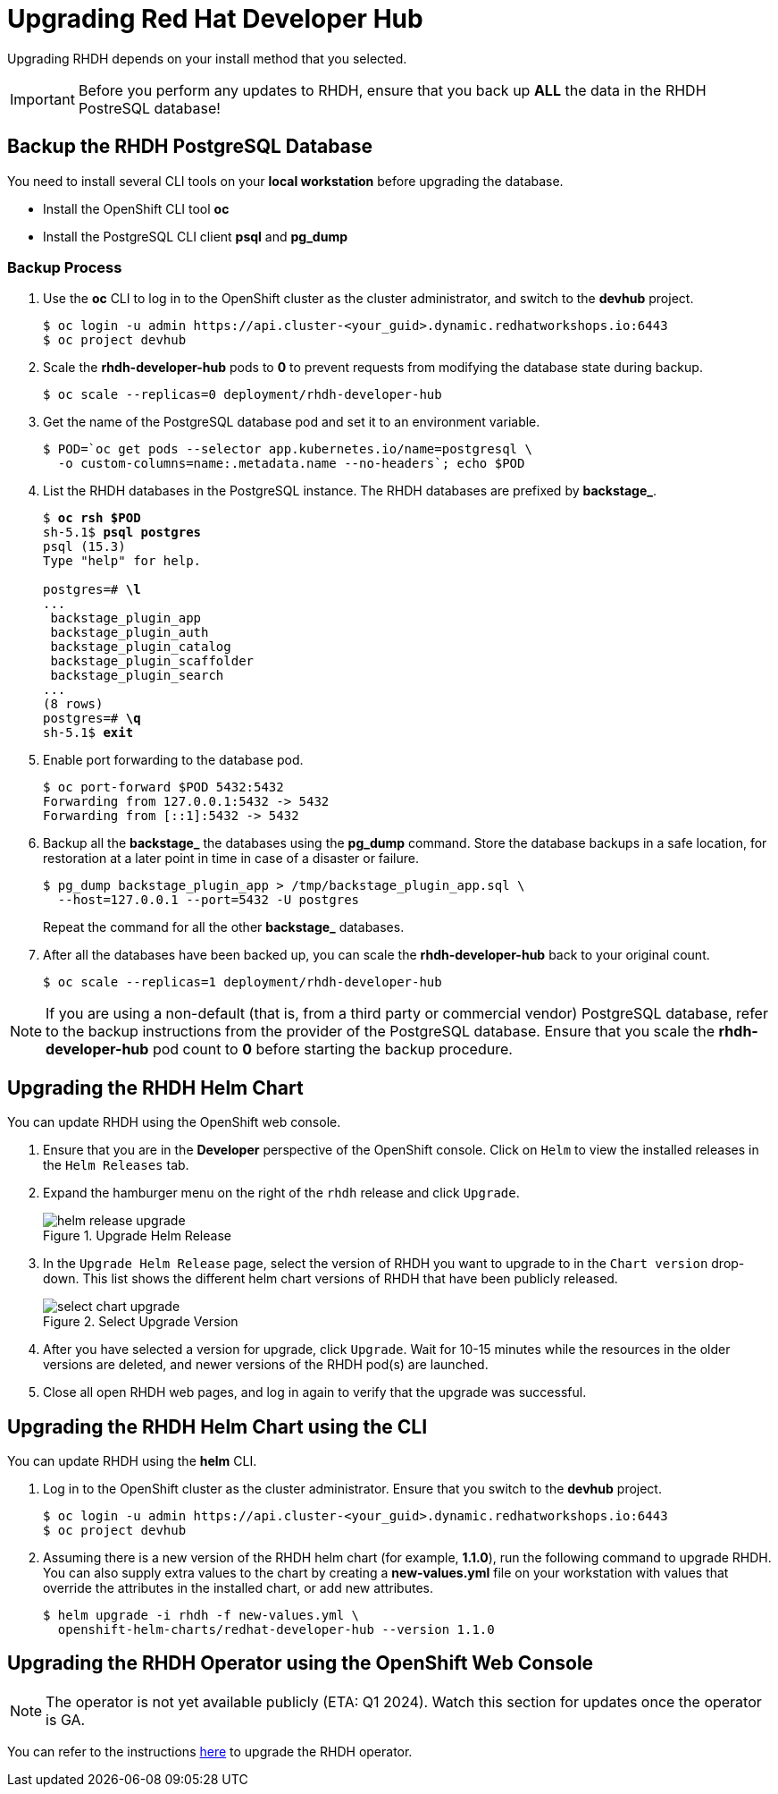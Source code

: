 = Upgrading Red Hat Developer Hub
:navtitle: Upgrading RHDH

Upgrading RHDH depends on your install method that you selected.

IMPORTANT: Before you perform any updates to RHDH, ensure that you back up *ALL* the data in the RHDH PostreSQL database!

== Backup the RHDH PostgreSQL Database

You need to install several CLI tools on your *local workstation* before upgrading the database.

* Install the OpenShift CLI tool *oc*
* Install the PostgreSQL CLI client *psql* and *pg_dump*

=== Backup Process

. Use the *oc* CLI to log in to the OpenShift cluster as the cluster administrator, and switch to the *devhub* project.
+
```bash
$ oc login -u admin https://api.cluster-<your_guid>.dynamic.redhatworkshops.io:6443
$ oc project devhub
```

. Scale the *rhdh-developer-hub* pods to *0* to prevent requests from modifying the database state during backup.
+
```bash
$ oc scale --replicas=0 deployment/rhdh-developer-hub
```

. Get the name of the PostgreSQL database pod and set it to an environment variable.
+
```bash
$ POD=`oc get pods --selector app.kubernetes.io/name=postgresql \
  -o custom-columns=name:.metadata.name --no-headers`; echo $POD
```

. List the RHDH databases in the PostgreSQL instance. The RHDH databases are prefixed by *backstage_*.
+
[subs=+quotes]
----
$ *oc rsh $POD*
sh-5.1$ *psql postgres*
psql (15.3)
Type "help" for help.

postgres=# *\l*
...
 backstage_plugin_app
 backstage_plugin_auth
 backstage_plugin_catalog
 backstage_plugin_scaffolder
 backstage_plugin_search 
...
(8 rows)
postgres=# *\q*
sh-5.1$ *exit*
----

. Enable port forwarding to the database pod.
+
```bash
$ oc port-forward $POD 5432:5432
Forwarding from 127.0.0.1:5432 -> 5432
Forwarding from [::1]:5432 -> 5432
```

. Backup all the *backstage_* the databases using the *pg_dump* command. Store the database backups in a safe location, for restoration at a later point in time in case of a disaster or failure.
+
```bash
$ pg_dump backstage_plugin_app > /tmp/backstage_plugin_app.sql \
  --host=127.0.0.1 --port=5432 -U postgres
```
+
Repeat the command for all the other *backstage_* databases.

. After all the databases have been backed up, you can scale the *rhdh-developer-hub* back to your original count.
+
```bash
$ oc scale --replicas=1 deployment/rhdh-developer-hub
```

NOTE: If you are using a non-default (that is, from a third party or commercial vendor) PostgreSQL database, refer to the backup instructions from the provider of the PostgreSQL database. Ensure that you scale the *rhdh-developer-hub* pod count to *0* before starting the backup procedure.

== Upgrading the RHDH Helm Chart

You can update RHDH using the OpenShift web console.

. Ensure that you are in the *Developer* perspective of the OpenShift console. Click on `Helm` to view the installed releases in the `Helm Releases` tab.

. Expand the hamburger menu on the right of the `rhdh` release and click `Upgrade`.
+
image::helm-release-upgrade.png[title=Upgrade Helm Release]

. In the `Upgrade Helm Release` page, select the version of RHDH you want to upgrade to in the `Chart version` drop-down. This list shows the different helm chart versions of RHDH that have been publicly released.
+
image::select-chart-upgrade.png[title=Select Upgrade Version]

. After you have selected a version for upgrade, click `Upgrade`. Wait for 10-15 minutes while the resources in the older versions are deleted, and newer versions of the RHDH pod(s) are launched.

. Close all open RHDH web pages, and log in again to verify that the upgrade was successful.

== Upgrading the RHDH Helm Chart using the CLI

You can update RHDH using the *helm* CLI.

. Log in to the OpenShift cluster as the cluster administrator. Ensure that you switch to the *devhub* project.
+
```bash
$ oc login -u admin https://api.cluster-<your_guid>.dynamic.redhatworkshops.io:6443
$ oc project devhub
```

. Assuming there is a new version of the RHDH helm chart (for example, *1.1.0*), run the following command to upgrade RHDH. You can also supply extra values to the chart by creating a *new-values.yml* file on your workstation with values that override the attributes in the installed chart, or add new attributes.
+
```bash
$ helm upgrade -i rhdh -f new-values.yml \
  openshift-helm-charts/redhat-developer-hub --version 1.1.0
```
 
== Upgrading the RHDH Operator using the OpenShift Web Console

NOTE: The operator is not yet available publicly (ETA: Q1 2024). Watch this section for updates once the operator is GA.

You can refer to the instructions https://docs.openshift.com/container-platform/4.13/operators/admin/olm-upgrading-operators.html#olm-upgrading-operators[here^] to upgrade the RHDH operator.